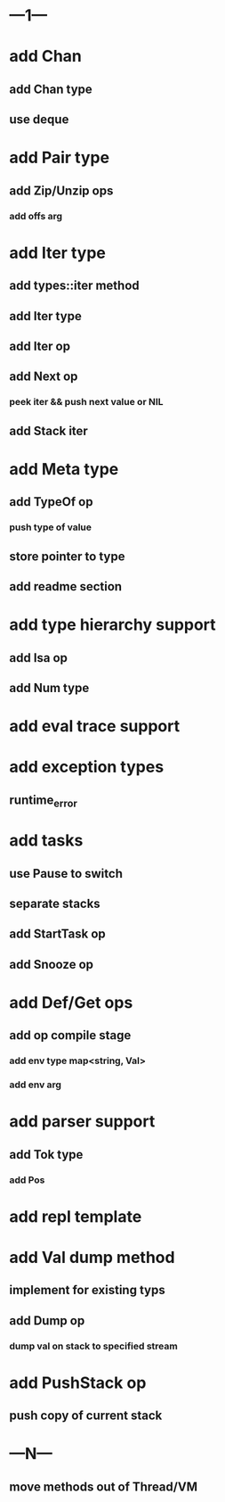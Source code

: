* ---1---
* add Chan
** add Chan type
** use deque
* add Pair type
** add Zip/Unzip ops
*** add offs arg
* add Iter type
** add types::iter method
** add Iter type
** add Iter op
** add Next op
*** peek iter && push next value or NIL
** add Stack iter
* add Meta type
** add TypeOf op
*** push type of value
** store pointer to type
** add readme section
* add type hierarchy support
** add Isa op
** add Num type
* add eval trace support
* add exception types
** runtime_error
* add tasks
** use Pause to switch
** separate stacks
** add StartTask op
** add Snooze op
* add Def/Get ops
** add op compile stage
*** add env type map<string, Val>
*** add env arg
* add parser support
** add Tok type
*** add Pos
* add repl template
* add Val dump method
** implement for existing typs
** add Dump op
*** dump val on stack to specified stream
* add PushStack op
** push copy of current stack
* ---N---
** move methods out of Thread/VM
